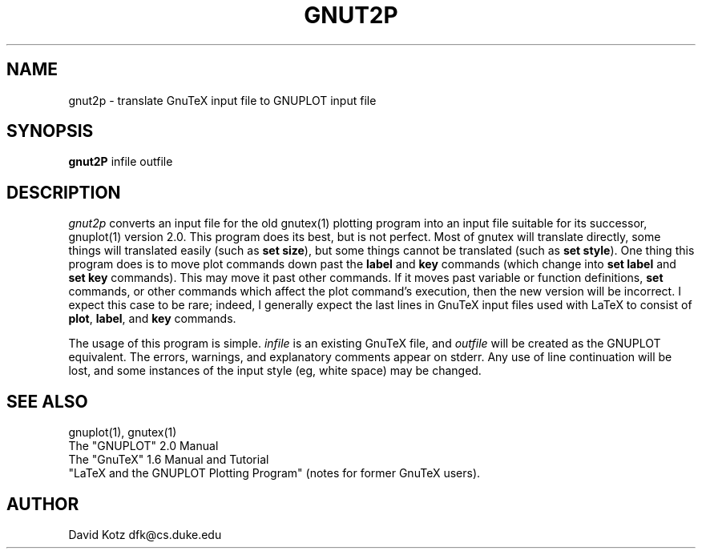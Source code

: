 .TH GNUT2P 1
.SH NAME
gnut2p \- translate GnuTeX input file to GNUPLOT input file
.SH SYNOPSIS
.B gnut2P
infile outfile
.SH DESCRIPTION
.I gnut2p 
converts an input file for the old gnutex(1) plotting program into an
input file suitable for its successor, gnuplot(1) version 2.0.  This
program does its best, but is not perfect. Most of gnutex will
translate directly, some things will translated easily (such as \fBset
size\fR), but some things cannot be translated (such as \fBset
style\fR). One thing this program does is to move plot commands down
past the \fBlabel\fR and \fBkey\fR commands (which change into \fBset
label\fR and \fBset key\fR commands). This may move it past other
commands.  If it moves past variable or function definitions,
\fBset\fR commands, or other commands which affect the plot command's
execution, then the new version will be incorrect. I expect this case
to be rare; indeed, I generally expect the last lines in GnuTeX input
files used with LaTeX to consist of \fBplot\fR, \fBlabel\fR, and
\fBkey\fR commands.
.PP 
The usage of this program is simple. 
.I infile
is an existing GnuTeX file, and 
.I outfile
will be created as the GNUPLOT equivalent. The errors, warnings, and
explanatory comments appear on stderr. Any use of line continuation
will be lost, and some instances of the input style (eg, white space)
may be changed.

.SH SEE ALSO
gnuplot(1), gnutex(1)
.br
The "GNUPLOT" 2.0 Manual
.br
The "GnuTeX" 1.6 Manual and Tutorial
.br
"LaTeX and the GNUPLOT Plotting Program" (notes for former GnuTeX users).

.SH AUTHOR
David Kotz dfk@cs.duke.edu
